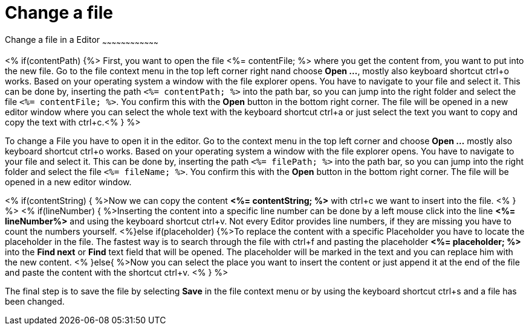 Change a file
=============

Change a file in a Editor
~~~~~~~~~~~~~~~~~~~~~~~~~~~~~~~~~~~~

<% if(contentPath) {%> 
First, you want to open the file <%= contentFile; %> where you get the content from, you want to put into the new file.
Go to the file context menu in the top left corner right nand choose *Open ...*, mostly also keyboard shortcut ctrl+o works. 
Based on your operating system a window with the file explorer opens. You have to navigate to your file and select it.  This can be done by, inserting the path `<%= contentPath; %>` into the path bar, so you can jump into the right folder and select the file `<%= contentFile; %>`. 
You confirm this with the *Open* button in the bottom right corner.
The file will be opened in a new editor window where you can select the whole text with the keyboard shortcut ctrl+a or just select the text you want to copy and copy the text with ctrl+c.<% } %>

To change a File you have to open it in the editor. 
Go to the context menu in the top left corner and choose *Open ...* mostly also keyboard shortcut ctrl+o works. 
Based on your operating system a window with the file explorer opens. You have to navigate to your file and select it. This can be done by, inserting the path `<%= filePath; %>` into the path bar, so you can jump into the right folder and select the file `<%= fileName; %>`. 
You confirm this with the *Open* button in the bottom right corner.
The file will be opened in a new editor window.

<% if(contentString) { %>Now we can copy the content *<%= contentString; %>* with ctrl+c we want to insert into the file. <% } %>
<% if(lineNumber) { %>Inserting the content into a specific line number can be done by a left mouse click into the line *<%= lineNumber%>* and using the keyboard shortcut ctrl+v. Not every Editor provides line numbers, if they are missing you have to count the numbers yourself.
<%}else if(placeholder) {%>To replace the content with a specific Placeholder you have to locate the placeholder in the file. The fastest way is to search through the file with ctrl+f and pasting the placeholder *<%= placeholder; %>* into the *Find next* or *Find* text field that will be opened. The placeholder will be marked in the text and you can replace him with the new content.
<% }else{ %>Now you can select the place you want to insert the content or just append it at the end of the file and paste the content with the shortcut ctrl+v. <% } %>

The final step is to save the file by selecting *Save* in the file context menu or by using the keyboard shortcut ctrl+s and a file has been changed.